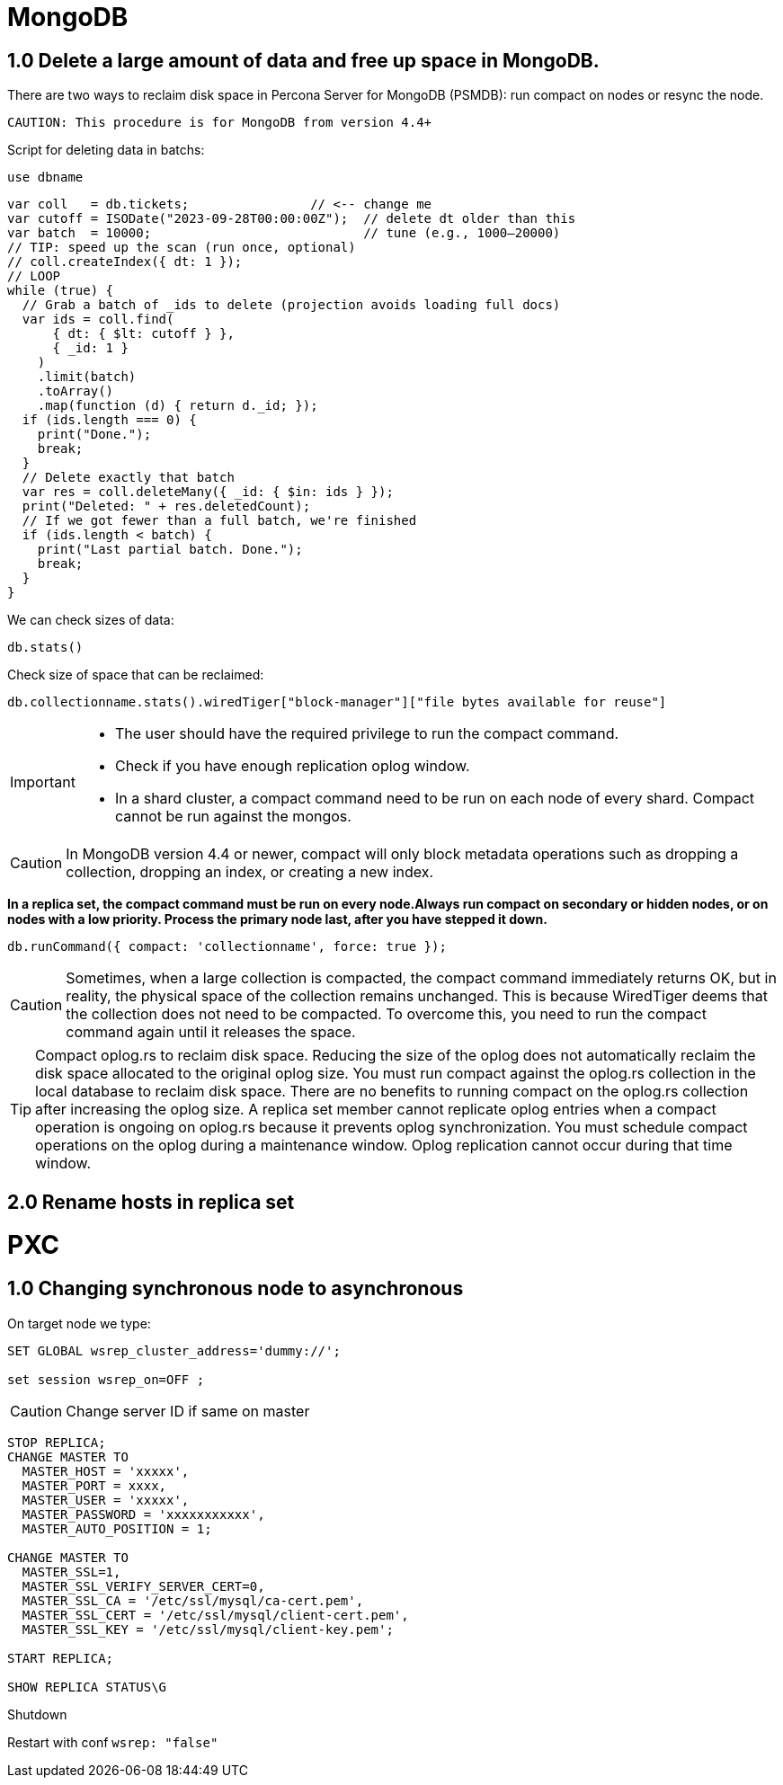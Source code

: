 = MongoDB

== 1.0 Delete a large amount of data and free up space in MongoDB.

There are two ways to reclaim disk space in Percona Server for MongoDB (PSMDB): run compact on nodes or resync the node.

 CAUTION: This procedure is for MongoDB from version 4.4+

Script for deleting data in batchs:

[source, mongodb]
----
use dbname
----

[source, java]
----
var coll   = db.tickets;                // <-- change me
var cutoff = ISODate("2023-09-28T00:00:00Z");  // delete dt older than this
var batch  = 10000;                            // tune (e.g., 1000–20000)
// TIP: speed up the scan (run once, optional)
// coll.createIndex({ dt: 1 });
// LOOP
while (true) {
  // Grab a batch of _ids to delete (projection avoids loading full docs)
  var ids = coll.find(
      { dt: { $lt: cutoff } },
      { _id: 1 }
    )
    .limit(batch)
    .toArray()
    .map(function (d) { return d._id; });
  if (ids.length === 0) {
    print("Done.");
    break;
  }
  // Delete exactly that batch
  var res = coll.deleteMany({ _id: { $in: ids } });
  print("Deleted: " + res.deletedCount);
  // If we got fewer than a full batch, we're finished
  if (ids.length < batch) {
    print("Last partial batch. Done.");
    break;
  }
}
----

We can check sizes of data:

``db.stats()`` 

Check size of space that can be reclaimed:

``db.collectionname.stats().wiredTiger["block-manager"]["file bytes available for reuse"]``



[IMPORTANT]
====
* The user should have the required privilege to run the compact command.

* Check if you have enough replication oplog window.

* In a shard cluster, a compact command need to be run on each node of every shard. Compact cannot be run against the mongos. 
====


CAUTION: In MongoDB version 4.4 or newer, compact will only block metadata operations such as dropping a collection, dropping an index, or creating a new index.



**In a replica set, the compact command must be run on every node.Always run compact on secondary or hidden nodes, or on nodes with a low priority. Process the primary node last, after you have stepped it down.**

[source,mongodb]
----
db.runCommand({ compact: 'collectionname', force: true });
----


CAUTION: Sometimes, when a large collection is compacted, the compact command immediately returns OK, but in reality, the physical space of the collection remains unchanged. This is because WiredTiger deems that the collection does not need to be compacted. To overcome this, you need to run the compact command again until it releases the space.

TIP: Compact oplog.rs to reclaim disk space.
Reducing the size of the oplog does not automatically reclaim the disk space allocated to the original oplog size. You must run compact against the oplog.rs collection in the local database to reclaim disk space. There are no benefits to running compact on the oplog.rs collection after increasing the oplog size.
A replica set member cannot replicate oplog entries when a compact operation is ongoing on oplog.rs because it prevents oplog synchronization. You must schedule compact operations on the oplog during a maintenance window. Oplog replication cannot occur during that time window.

== 2.0 Rename hosts in replica set




= PXC

== 1.0 Changing synchronous node to asynchronous

On target node we type:

[source, mysql]
----
SET GLOBAL wsrep_cluster_address='dummy://';

set session wsrep_on=OFF ;
----

CAUTION: Change server ID if same on master


[source, mysql]
----
STOP REPLICA;
CHANGE MASTER TO
  MASTER_HOST = 'xxxxx',
  MASTER_PORT = xxxx,
  MASTER_USER = 'xxxxx',
  MASTER_PASSWORD = 'xxxxxxxxxxx',
  MASTER_AUTO_POSITION = 1;

CHANGE MASTER TO
  MASTER_SSL=1,
  MASTER_SSL_VERIFY_SERVER_CERT=0,
  MASTER_SSL_CA = '/etc/ssl/mysql/ca-cert.pem',
  MASTER_SSL_CERT = '/etc/ssl/mysql/client-cert.pem',
  MASTER_SSL_KEY = '/etc/ssl/mysql/client-key.pem';

START REPLICA;

SHOW REPLICA STATUS\G
----

Shutdown

Restart with conf  ``wsrep: "false"``